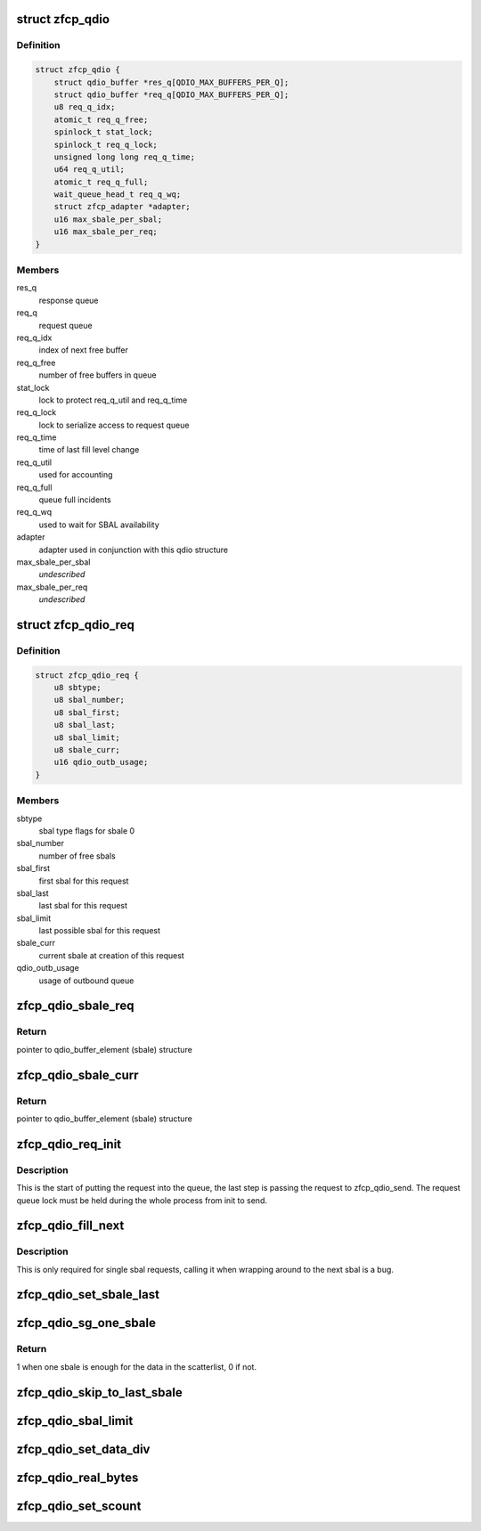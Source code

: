 .. -*- coding: utf-8; mode: rst -*-
.. src-file: drivers/s390/scsi/zfcp_qdio.h

.. _`zfcp_qdio`:

struct zfcp_qdio
================

.. c:type:: struct zfcp_qdio

    basic qdio data structure

.. _`zfcp_qdio.definition`:

Definition
----------

.. code-block:: c

    struct zfcp_qdio {
        struct qdio_buffer *res_q[QDIO_MAX_BUFFERS_PER_Q];
        struct qdio_buffer *req_q[QDIO_MAX_BUFFERS_PER_Q];
        u8 req_q_idx;
        atomic_t req_q_free;
        spinlock_t stat_lock;
        spinlock_t req_q_lock;
        unsigned long long req_q_time;
        u64 req_q_util;
        atomic_t req_q_full;
        wait_queue_head_t req_q_wq;
        struct zfcp_adapter *adapter;
        u16 max_sbale_per_sbal;
        u16 max_sbale_per_req;
    }

.. _`zfcp_qdio.members`:

Members
-------

res_q
    response queue

req_q
    request queue

req_q_idx
    index of next free buffer

req_q_free
    number of free buffers in queue

stat_lock
    lock to protect req_q_util and req_q_time

req_q_lock
    lock to serialize access to request queue

req_q_time
    time of last fill level change

req_q_util
    used for accounting

req_q_full
    queue full incidents

req_q_wq
    used to wait for SBAL availability

adapter
    adapter used in conjunction with this qdio structure

max_sbale_per_sbal
    *undescribed*

max_sbale_per_req
    *undescribed*

.. _`zfcp_qdio_req`:

struct zfcp_qdio_req
====================

.. c:type:: struct zfcp_qdio_req

    qdio queue related values for a request

.. _`zfcp_qdio_req.definition`:

Definition
----------

.. code-block:: c

    struct zfcp_qdio_req {
        u8 sbtype;
        u8 sbal_number;
        u8 sbal_first;
        u8 sbal_last;
        u8 sbal_limit;
        u8 sbale_curr;
        u16 qdio_outb_usage;
    }

.. _`zfcp_qdio_req.members`:

Members
-------

sbtype
    sbal type flags for sbale 0

sbal_number
    number of free sbals

sbal_first
    first sbal for this request

sbal_last
    last sbal for this request

sbal_limit
    last possible sbal for this request

sbale_curr
    current sbale at creation of this request

qdio_outb_usage
    usage of outbound queue

.. _`zfcp_qdio_sbale_req`:

zfcp_qdio_sbale_req
===================

.. c:function:: struct qdio_buffer_element *zfcp_qdio_sbale_req(struct zfcp_qdio *qdio, struct zfcp_qdio_req *q_req)

    return pointer to sbale on req_q for a request

    :param qdio:
        pointer to struct zfcp_qdio
    :type qdio: struct zfcp_qdio \*

    :param q_req:
        *undescribed*
    :type q_req: struct zfcp_qdio_req \*

.. _`zfcp_qdio_sbale_req.return`:

Return
------

pointer to qdio_buffer_element (sbale) structure

.. _`zfcp_qdio_sbale_curr`:

zfcp_qdio_sbale_curr
====================

.. c:function:: struct qdio_buffer_element *zfcp_qdio_sbale_curr(struct zfcp_qdio *qdio, struct zfcp_qdio_req *q_req)

    return current sbale on req_q for a request

    :param qdio:
        pointer to struct zfcp_qdio
    :type qdio: struct zfcp_qdio \*

    :param q_req:
        *undescribed*
    :type q_req: struct zfcp_qdio_req \*

.. _`zfcp_qdio_sbale_curr.return`:

Return
------

pointer to qdio_buffer_element (sbale) structure

.. _`zfcp_qdio_req_init`:

zfcp_qdio_req_init
==================

.. c:function:: void zfcp_qdio_req_init(struct zfcp_qdio *qdio, struct zfcp_qdio_req *q_req, unsigned long req_id, u8 sbtype, void *data, u32 len)

    initialize qdio request

    :param qdio:
        request queue where to start putting the request
    :type qdio: struct zfcp_qdio \*

    :param q_req:
        the qdio request to start
    :type q_req: struct zfcp_qdio_req \*

    :param req_id:
        The request id
    :type req_id: unsigned long

    :param sbtype:
        type flags to set for all sbals
    :type sbtype: u8

    :param data:
        First data block
    :type data: void \*

    :param len:
        Length of first data block
    :type len: u32

.. _`zfcp_qdio_req_init.description`:

Description
-----------

This is the start of putting the request into the queue, the last
step is passing the request to zfcp_qdio_send. The request queue
lock must be held during the whole process from init to send.

.. _`zfcp_qdio_fill_next`:

zfcp_qdio_fill_next
===================

.. c:function:: void zfcp_qdio_fill_next(struct zfcp_qdio *qdio, struct zfcp_qdio_req *q_req, void *data, u32 len)

    Fill next sbale, only for single sbal requests

    :param qdio:
        pointer to struct zfcp_qdio
    :type qdio: struct zfcp_qdio \*

    :param q_req:
        pointer to struct zfcp_queue_req
    :type q_req: struct zfcp_qdio_req \*

    :param data:
        *undescribed*
    :type data: void \*

    :param len:
        *undescribed*
    :type len: u32

.. _`zfcp_qdio_fill_next.description`:

Description
-----------

This is only required for single sbal requests, calling it when
wrapping around to the next sbal is a bug.

.. _`zfcp_qdio_set_sbale_last`:

zfcp_qdio_set_sbale_last
========================

.. c:function:: void zfcp_qdio_set_sbale_last(struct zfcp_qdio *qdio, struct zfcp_qdio_req *q_req)

    set last entry flag in current sbale

    :param qdio:
        pointer to struct zfcp_qdio
    :type qdio: struct zfcp_qdio \*

    :param q_req:
        pointer to struct zfcp_queue_req
    :type q_req: struct zfcp_qdio_req \*

.. _`zfcp_qdio_sg_one_sbale`:

zfcp_qdio_sg_one_sbale
======================

.. c:function:: int zfcp_qdio_sg_one_sbale(struct scatterlist *sg)

    check if one sbale is enough for sg data

    :param sg:
        The scatterlist where to check the data size
    :type sg: struct scatterlist \*

.. _`zfcp_qdio_sg_one_sbale.return`:

Return
------

1 when one sbale is enough for the data in the scatterlist,
0 if not.

.. _`zfcp_qdio_skip_to_last_sbale`:

zfcp_qdio_skip_to_last_sbale
============================

.. c:function:: void zfcp_qdio_skip_to_last_sbale(struct zfcp_qdio *qdio, struct zfcp_qdio_req *q_req)

    skip to last sbale in sbal

    :param qdio:
        *undescribed*
    :type qdio: struct zfcp_qdio \*

    :param q_req:
        The current zfcp_qdio_req
    :type q_req: struct zfcp_qdio_req \*

.. _`zfcp_qdio_sbal_limit`:

zfcp_qdio_sbal_limit
====================

.. c:function:: void zfcp_qdio_sbal_limit(struct zfcp_qdio *qdio, struct zfcp_qdio_req *q_req, int max_sbals)

    set the sbal limit for a request in q_req

    :param qdio:
        pointer to struct zfcp_qdio
    :type qdio: struct zfcp_qdio \*

    :param q_req:
        The current zfcp_qdio_req
    :type q_req: struct zfcp_qdio_req \*

    :param max_sbals:
        maximum number of SBALs allowed
    :type max_sbals: int

.. _`zfcp_qdio_set_data_div`:

zfcp_qdio_set_data_div
======================

.. c:function:: void zfcp_qdio_set_data_div(struct zfcp_qdio *qdio, struct zfcp_qdio_req *q_req, u32 count)

    set data division count

    :param qdio:
        pointer to struct zfcp_qdio
    :type qdio: struct zfcp_qdio \*

    :param q_req:
        The current zfcp_qdio_req
    :type q_req: struct zfcp_qdio_req \*

    :param count:
        The data division count
    :type count: u32

.. _`zfcp_qdio_real_bytes`:

zfcp_qdio_real_bytes
====================

.. c:function:: unsigned int zfcp_qdio_real_bytes(struct scatterlist *sg)

    count bytes used

    :param sg:
        pointer to struct scatterlist
    :type sg: struct scatterlist \*

.. _`zfcp_qdio_set_scount`:

zfcp_qdio_set_scount
====================

.. c:function:: void zfcp_qdio_set_scount(struct zfcp_qdio *qdio, struct zfcp_qdio_req *q_req)

    set SBAL count value

    :param qdio:
        pointer to struct zfcp_qdio
    :type qdio: struct zfcp_qdio \*

    :param q_req:
        The current zfcp_qdio_req
    :type q_req: struct zfcp_qdio_req \*

.. This file was automatic generated / don't edit.

